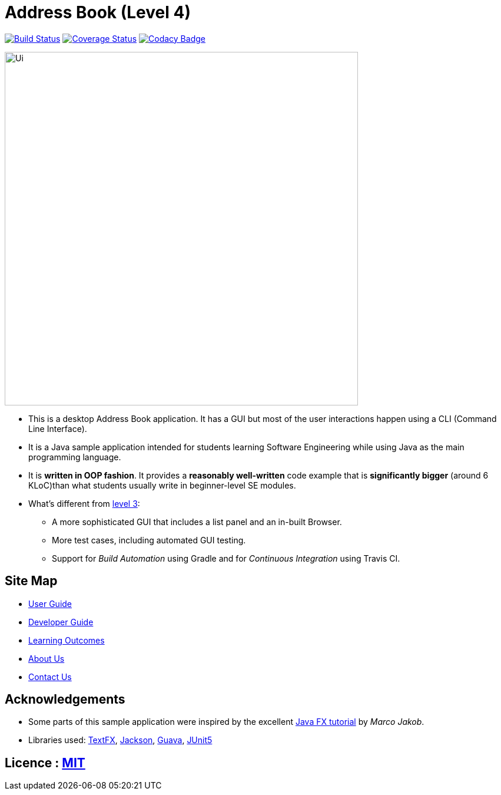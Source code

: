 = Address Book (Level 4)
ifdef::env-github,env-browser[:relfileprefix: docs/]

https://travis-ci.org/cs2103-ay1819s2-t12-2/main[image:https://travis-ci.org/cs2103-ay1819s2-t12-2/main.svg?branch=master[Build Status]]
https://coveralls.io/github/cs2103-ay1819s2-t12-2/main?branch=master[image:https://coveralls.io/repos/github/cs2103-ay1819s2-t12-2/main/badge.svg?branch=master[Coverage Status]]
https://www.codacy.com/app/sergiovieri/main?utm_source=github.com&utm_medium=referral&utm_content=cs2103-ay1819s2-t12-2/main&utm_campaign=Badge_Grade[image:https://api.codacy.com/project/badge/Grade/caf9760ff67c48b498d39589c74ac45a[Codacy Badge]]

ifdef::env-github[]
image::docs/images/Ui.png[width="600"]
endif::[]

ifndef::env-github[]
image::images/Ui.png[width="600"]
endif::[]

* This is a desktop Address Book application. It has a GUI but most of the user interactions happen using a CLI (Command Line Interface).
* It is a Java sample application intended for students learning Software Engineering while using Java as the main programming language.
* It is *written in OOP fashion*. It provides a *reasonably well-written* code example that is *significantly bigger* (around 6 KLoC)than what students usually write in beginner-level SE modules.
* What's different from https://github.com/se-edu/addressbook-level3[level 3]:
** A more sophisticated GUI that includes a list  panel and an in-built Browser.
** More test cases, including automated GUI testing.
** Support for _Build Automation_ using Gradle and for _Continuous Integration_ using Travis CI.

== Site Map

* <<UserGuide#, User Guide>>
* <<DeveloperGuide#, Developer Guide>>
* <<LearningOutcomes#, Learning Outcomes>>
* <<AboutUs#, About Us>>
* <<ContactUs#, Contact Us>>

== Acknowledgements

* Some parts of this sample application were inspired by the excellent http://code.makery.ch/library/javafx-8-tutorial/[Java FX tutorial] by
_Marco Jakob_.
* Libraries used: https://github.com/TestFX/TestFX[TextFX], https://github.com/FasterXML/jackson[Jackson], https://github.com/google/guava[Guava], https://github.com/junit-team/junit5[JUnit5]

== Licence : link:LICENSE[MIT]
